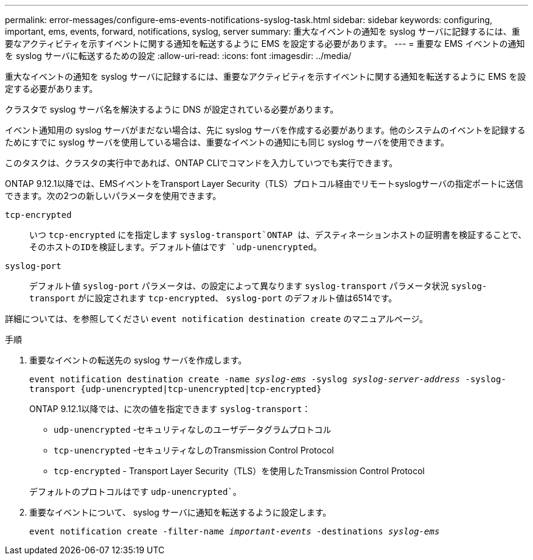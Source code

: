---
permalink: error-messages/configure-ems-events-notifications-syslog-task.html 
sidebar: sidebar 
keywords: configuring, important, ems, events, forward, notifications, syslog, server 
summary: 重大なイベントの通知を syslog サーバに記録するには、重要なアクティビティを示すイベントに関する通知を転送するように EMS を設定する必要があります。 
---
= 重要な EMS イベントの通知を syslog サーバに転送するための設定
:allow-uri-read: 
:icons: font
:imagesdir: ../media/


[role="lead"]
重大なイベントの通知を syslog サーバに記録するには、重要なアクティビティを示すイベントに関する通知を転送するように EMS を設定する必要があります。

クラスタで syslog サーバ名を解決するように DNS が設定されている必要があります。

イベント通知用の syslog サーバがまだない場合は、先に syslog サーバを作成する必要があります。他のシステムのイベントを記録するためにすでに syslog サーバを使用している場合は、重要なイベントの通知にも同じ syslog サーバを使用できます。

このタスクは、クラスタの実行中であれば、ONTAP CLIでコマンドを入力していつでも実行できます。

ONTAP 9.12.1以降では、EMSイベントをTransport Layer Security（TLS）プロトコル経由でリモートsyslogサーバの指定ポートに送信できます。次の2つの新しいパラメータを使用できます。

`tcp-encrypted`:: いつ `tcp-encrypted` にを指定します `syslog-transport`ONTAP は、デスティネーションホストの証明書を検証することで、そのホストのIDを検証します。デフォルト値はです `udp-unencrypted`。
`syslog-port`:: デフォルト値 `syslog-port` パラメータは、の設定によって異なります `syslog-transport` パラメータ状況 `syslog-transport` がに設定されます `tcp-encrypted`、 `syslog-port` のデフォルト値は6514です。


詳細については、を参照してください `event notification destination create` のマニュアルページ。

.手順
. 重要なイベントの転送先の syslog サーバを作成します。
+
`event notification destination create -name _syslog-ems_ -syslog _syslog-server-address_ -syslog-transport {udp-unencrypted|tcp-unencrypted|tcp-encrypted}`

+
ONTAP 9.12.1以降では、に次の値を指定できます `syslog-transport`：

+
** `udp-unencrypted` -セキュリティなしのユーザデータグラムプロトコル
** `tcp-unencrypted` -セキュリティなしのTransmission Control Protocol
** `tcp-encrypted` - Transport Layer Security（TLS）を使用したTransmission Control Protocol


+
デフォルトのプロトコルはです `udp-unencrypted``。

. 重要なイベントについて、 syslog サーバに通知を転送するように設定します。
+
`event notification create -filter-name _important-events_ -destinations _syslog-ems_`


